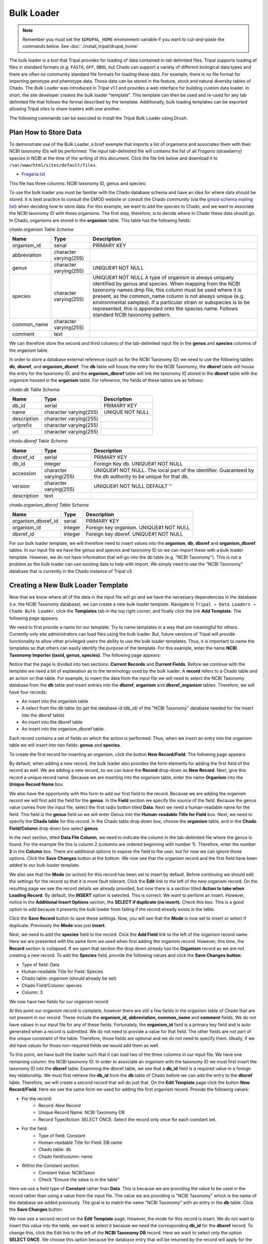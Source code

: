 Bulk Loader
===========

.. note::

  Remember you must set the ``$DRUPAL_HOME`` environment variable if you want to cut-and-paste the commands below. See :doc:`./install_tripal/drupal_home`

The bulk loader is a tool that Tripal provides for loading of data contained in tab delimited files. Tripal supports loading of files in standard formats (e.g. ``FASTA``, ``GFF``, ``OBO``), but Chado can support a variety of different biological data types and there are often no community standard file formats for loading these data. For example, there is no file format for importing genotype and phenotype data. Those data can be stored in the feature, stock and natural diversity tables of Chado. The Bulk Loader was introduced in Tripal v1.1 and provides a web interface for building custom data loader. In short, the site developer creates the bulk loader "template". This template can then be used and re-used for any tab delimited file that follows the format described by the template. Additionally, bulk loading templates can be exported allowing Tripal sites to share loaders with one another.  

The following commands can be executed to install the Tripal Bulk Loader using Drush:

.. code-block bash

  cd /var/www/
  drush pm-enable tripal_bulk_loader

Plan How to Store Data
----------------------

To demonstrate use of the Bulk Loader, a brief example that imports a list of organisms and associates them with their NCBI taxonomy IDs will be performed. The input tab-delimited file will contains the list of all *Fragaria* (strawberry) species in NCBI at the time of the writing of this document.  Click the file link below and download it to ``/var/www/html/sites/default/files``.

* `Fragaria.txt <http://tripal.info/sites/default/files/book_pages/Fragaria_0.txt>`_

.. code-block bash

  cd $DRUPAL_HOME/sites/default/files
  wget http://tripal.info/sites/default/files/book_pages/Fragaria_0.txt


This file has three columns: NCBI taxonomy ID, genus and species:

.. .. csv-table:: Fragaria sample file

  3747    "Fragaria"        "x ananassa"
  57918   "Fragaria"        "vesca"
  60188   "Fragaria"        "nubicola"
  64939   "Fragaria"        "iinumae"
  64940   "Fragaria"        "moschata"
  64941   "Fragaria"        "nilgerrensis"
  64942   "Fragaria"        "viridis"


To use the bulk loader you must be familiar with the Chado database schema and have an idea for where data should be stored. It is best practice to consult the GMOD website or consult the Chado community (via the `gmod-schema mailing list <https://lists.sourceforge.net/lists/listinfo/gmod-schema>`_) when deciding how to store data. For this example, we want to add the species to Chado, and we want to associate the NCBI taxonomy ID with these organisms. The first step, therefore, is to decide where in Chado these data should go. In Chado, organisms are stored in the **organism** table. This table has the following fields:

`chado.organism Table Schema`

.. csv-table::
  :header: "Name",	"Type",	"Description"

  "organism_id",	"serial",	"PRIMARY KEY"
  "abbreviation",	"character varying(255)",
  "genus",	"character varying(255)",	"UNIQUE#1 NOT NULL"
  "species",	"character varying(255)",	"UNIQUE#1 NOT NULL  A type of organism is always uniquely identified by genus and species. When mapping from the NCBI taxonomy names.dmp file, this column must be used where it is present, as the common_name column is not always unique (e.g. environmental samples). If a particular strain or subspecies is to be represented, this is appended onto the species name. Follows standard NCBI taxonomy pattern."
 	"common_name",	"character varying(255)"
 	"comment",	"text"


We can therefore store the second and third columns of the tab-delimited input file in the **genus** and **species** columns of the organism table.

In order to store a database external reference (such as for the NCBI Taxonomy ID) we need to use the following tables: **db**, **dbxref**, and **organism_dbxref**. The **db** table will house the entry for the NCBI Taxonomy; the **dbxref** table will house the entry for the taxonomy ID; and the **organism_dbxref** table will link the taxonomy ID stored in the **dbxref** table with the organism housed in the **organism** table. For reference, the fields of these tables are as follows:


`chado.db Table Schema`

.. csv-table::
  :header: "Name",	"Type",	"Description"

 	"db_id",	"serial",	"PRIMARY KEY"
 	"name",	character varying(255),	"UNIQUE NOT NULL"
 	"description",	"character varying(255)", ""
 	"urlprefix",	"character varying(255)"
 	"url",	"character varying(255)"


`chado.dbxref Table Schema`

.. csv-table::
  :header: "Name",	"Type",	"Description"

 	"dbxref_id",	"serial",	"PRIMARY KEY"
  "db_id",	"integer",	"Foreign Key db.  UNIQUE#1 NOT NULL"
 	"accession",	"character varying(255)",	"UNIQUE#1 NOT NULL.  The local part of the identifier. Guaranteed by the db authority to be unique for that db."
 	"version",	"character varying(255)",	"UNIQUE#1 NOT NULL DEFAULT ''"
 	"description",	"text"


`chado.organism_dbxref Table Schema`

.. csv-table::
  :header: "Name",	"Type",	"Description"

  "organism_dbxref_id", "serial", "PRIMARY KEY"
  "organism_id",	"integer",	"Foreign key organism. UNIQUE#1 NOT NULL"
  "dbxref_id",	"integer",	"Foreign key dbxref.  UNIQUE#1 NOT NULL"


For our bulk loader template, we will therefore need to insert values into the **organism**, **db**, **dbxref** and **organism_dbxref** tables. In our input file we have the genus and species and taxonomy ID so we can import these with a bulk loader template. However, we do not have information that will go into the db table (e.g. "NCBI Taxonomy"). This is not a problem as the bulk loader can use existing data to help with import. We simply need to use the "NCBI Taxonomy" database that is currently in the Chado instance of Tripal v3.

Creating a New Bulk Loader Template
-----------------------------------

Now that we know where all of the data in the input file will go and we have the necessary dependencies in the database (i.e. the NCBI Taxonomy database), we can create a new bulk loader template. Navigate to ``Tripal → Data Loaders → Chado Bulk Loader``, click the **Templates** tab in the top right corner, and finally click the link **Add Template**. The following page appears:

.. image:: ./bulk_loader.1.png

We need to first provide a name for our template. Try to name templates in a way that are meaningful for others. Currently only site administrators can load files using the bulk loader. But, future versions of Tripal will provide functionality to allow other privileged users the ability to use the bulk loader templates. Thus, it is important to name the templates so that others can easily identify the purpose of the template. For this example, enter the name **NCBI Taxonomy Importer (taxid, genus, species)**. The following page appears:

.. image:: ./bulk_loader.2.png

Notice that the page is divided into two sections: **Current Records** and **Current Fields**. Before we continue with the template we need a bit of explanation as to the terminology used by the bulk loader. A **record** refers to a Chado table and an action on that table. For example, to insert the data from the input file we will need to select the NCBI Taxonomy database from the **db** table and insert entries into the **dbxref**, **organism** and **dbxref_organism** tables. Therefore, we will have four records:

* An insert into the organism table
* A select from the db table (to get the database id (db_id) of the "NCBI Taxonomy" database needed for the insert into the dbxref table)
* An insert into the dbxref table
* An insert into the organism_dbxref table.

Each record contains a set of fields on which the action is performed. Thus, when we insert an entry into the organism table we will insert into two fields: **genus** and **species**.

To create the first record for inserting an organism, click the button **New Record/Field**. The following page appears:

.. image:: ./bulk_loader.3.png

By default, when adding a new record, the bulk loader also provides the form elements for adding the first field of the record as well. We are adding a new record, so we can leave the **Record** drop-down as **New Record**. Next, give this record a unique record name. Because we are inserting into the organism table, enter the name **Organism** into the **Unique Record Name** box.

We also have the opportunity with this form to add our first field to the record.  Because we are adding the organism record we will first add the field for the **genus**. In the **Field** section we specify the source of the field. Because the genus value comes from the input file, select the first radio button titled **Data**. Next we need a human-readable name for the field. This field is the **genus** field so we will enter Genus into the **Human-readable Title for Field** box.  Next, we need to specify the **Chado table** for this record. In the Chado table drop down box, choose the **organism** table, and in the **Chado Field/Column** drop down box select **genus**.

In the next section, titled **Data File Column**, we need to indicate the column in the tab-delimited file where the genus is found. For the example file this is column 2 (columns are ordered beginning with number 1). Therefore, enter the number **2** in the **Column** box. There are additional options to expose the field to the user, but for now we can ignore those options. Click the **Save Changes** button at the bottom. We now see that the organism record and the first field have been added to our bulk loader template.

.. image:: ./bulk_loader.4.png

We also see that the **Mode** (or action) for this record has been set to insert by default. Before continuing we should edit the settings for the record so that it is more fault tolerant. Click the **Edit** link to the left of the new organism record. On the resulting page we see the record details we already provided, but now there is a section titled **Action to take when Loading Record**. By default, the **INSERT** option is selected. This is correct. We want to perform an insert. However, notice in the **Additional Insert Options** section, the **SELECT if duplicate (no insert).** Check this box. This is a good option to add because it prevents the bulk loader from failing if the record already exists in the table.

Click the **Save Record** button to save these settings. Now, you will see that the **Mode** is now set to insert or select if duplicate. Previously the **Mode** was just **insert**.

Next, we need to add the **species** field to the record. Click the **Add Field** link to the left of the organism record name. Here we are presented with the same form we used when first adding the organism record. However, this time, the **Record** section is collapsed.  If we open that section the drop down already has the **Organism** record as we are not creating a new record. To add the **Species** field, provide the following values and click the **Save Changes button**:

* Type of field: Data
* Human-readable Title for Field: Species
* Chado table: organism (should already be set)
* Chado Field/Column: species
* Column: 3

We now have two fields for our organism record:

.. image:: ./bulk_loader.5.png

At this point our organism record is complete, however there are still a few fields in the organism table of Chado that are not present in our record. These include the **organism_id, abbreviation, common_name** and **comment** fields. We do not have values in our input file for any of these fields. Fortunately, the **organism_id** field is a primary key field and is auto generated when a record is submitted. We do not need to provide a value for that field. The other fields are not part of the unique constraint of the table. Therefore, those fields are optional and we do not need to specify them. Ideally, if we did have values for those non-required fields we would add them as well.

To this point, we have built the loader such that it can load two of the three columns in our input file. We have one remaining column: the NCBI taxonomy ID. In order to associate an organism with the taxonomy ID we must first insert the taxonomy ID into the **dbxref** table. Examining the dbxref table, we see that a **db_id** field is a required value in a foreign key relationship. We must first retrieve the **db_id** from the **db** table of Chado before we can add the entry to the **dbxref** table. Therefore, we will create a second record that will do just that. On the **Edit Template** page click the button **New Record/Field**. Here we see the same form we used for adding the first organism record. Provide the following values:

* For the record:
   * Record: New Record
   * Unique Record Name: NCBI Taxonomy DB
   * Record Type/Action: SELECT ONCE: Select the record only once for each constant set.
* For the field:
   * Type of field: Constant
   * Human-readable Title for Field: DB name
   * Chado table: db
   * Chado field/column: name
* Within the Constant section:
   * Constant Value:  NCBITaxon
   * Check "Ensure the value is in the table"

Here we use a field type of **Constant** rather than **Data**. This is because we are providing the value to be used in the record rather than using a value from the input file. The value we are providing is "NCBI Taxonomy" which is the name of the database we added previously. The goal is to match the name "NCBI Taxonomy" with an entry in the **db** table. Click the **Save Changes** button.

We now see a second record on the **Edit Template** page. However, the mode for this record is insert. We do not want to insert this value into the table, we want to select it because we need the corresponding **db_id** for the **dbxref** record. To change this, click the Edit link to the left of the **NCBI Taxonomy DB** record. Here we want to select only the option **SELECT ONCE**. We choose this option because the database entry that will be returned by the record will apply for the entire input file. Therefore, we only need to select it one time. Otherwise, the select statement would execute for each row in the input file causing excess queries. Finally, click **Save Record**. The **NCBI Taxonomy DB** record now has a mode of **select once**.  When we created the record, we selected the option to 'SELECT ONCE'.  This means that the bulk loader will perform the action one time for that record for the entire import process.  Because the field is a constant the bulk loader need not execute that record for every row it imports from our input file.  We simply need to select the record once and the record then becomes available for use through the entire import process.

Now that we have a record that selects the **db_id** we can now create the **dbxref** record. For the **dbxref** record there is a unique constraint that requires the **accession**, **db_id** and **version**. The version record has a default value so we only need to create two fields for this new record: the db_id and the accession. We will use the **db_id** from the **NCBI Taxonomy DB** record and the accession is the first column of the input file. First, we will add the **db_id** record. Click the **New Record/Field** button and set the following:

* For the record:
   * Record: New Record
   * Unique Record Name: Taxonomy ID
   * Record Type/Action:  INSERT: insert the record
* For the field:
   * Type of field: Record referral
   * Human-readable Title for Field: NCBI Taxonomy DB ID
   * Chado table: dbxref
   * Chado Field/Column: db_id
* In the Record Referral Section:
   * Record to refer to: NCBI Taxonomy DB
   * Field to refer to: db_id


Click the Save Changes button. The Edit Template page appears.

.. image:: ./bulk_loader.6.png

Again, we need to edit the record to make the loader more fault tolerant. Click the Edit link to the left of the Taxonomy ID record. Select the following:

* Insert
* Select if duplicate

To complete this record, we need to add the accession field. Click the Add field link to the left of the Taxonomy ID record name. Provide the following values:

* For the field:
   * Type of Field: Data
   * Human-readable Title for Field: Accession
   * Chado table: dbxref
   * Chado field/column: accession
* In the Data File Column section:
   * Column: 1

At this state, we should have three records: Organism, NCBI Taxonomy DB, and Taxonomy ID. We can now add the final record that will insert a record into the **organism_dbxref** table. Create this new record with the following details:

* For the record:
   * Record: New Record
   * Unique Record Name: Taxonomy/Organism Linker
   * Check: Insert: insert the record
* For the field:
   * Type of Field: Record Referral
   * Human-readable Title for Field: Accession Ref
   * Chado table: organism_dbxref
   * Chado field/column: dbxref_id
* In the Record Referral section:
   * Record to refer to: Taxonomy ID
   * Field to refer to: dbxref_id

Create the second field:

* For the field:
   * Type of Field: Record Referral
   * Human-readable Title for Field: Organism ID
   * Chado table: organism_dbxref
   * Chado field/column: organism_id
* In the Record Referral section:
   * Record to refer to: Organism
   * Field to refer to: organism_id

​After saving the field.  Edit the record and set the following:

* Change the record mode to: insert or select if duplicate

We are now done! We have created a bulk loader template that reads in a file with three columns containing an NCBI taxonomy ID, a genus and species. The loader places the genus and species in the **organism** table, adds the NCBI Taxonomy ID to the **dbxref** table,  links it to the NCBI Taxonomy entry in the db table, and then adds an entry to the **organism_dbxref** table that links the organism to the NCBI taxonomy Id. The following screen shots show how the template should appear:

.. image:: ./bulk_loader.7.png

To save the template, click the **Save Template** link at the bottom of the page.

Creating a Bulk Loader Job (importing a file)
---------------------------------------------

Now that we have created a bulk loader template we can use it to import a file. We will import the **Fragaria**.txt file downloaded previously. To import a file using a bulk loader template, click the **Add Content** link in the administrative menu and click the **Bulk Loading Job**. A bulk loading job is required each time we want to load a file. Below is a screen shot of the page used for creating a bulk loading job.

.. image:: ./bulk_loader.8.png

Provide the following values:

* Job Name: Import of Fragaria species
* Template: NCBI Taxonomy Importer (taxid, genus species).
* Data File: [DRUPAL_HOME]/sites/default/files/Fragaria_0.txt
* Keep track of inserted IDs: No
* File has a header: No

.. note::

  Be sure to change the [DRUPAL_HOME] token to where Drupal is installed.

Click **Save**. The page then appears as follows:

.. image:: ./bulk_loader.9.png

You can see details about constants that are used by the template and the where the fields from the input file will be stored by clicking the **Data Fields** tab in the table of contents on the left sidebar.

.. image:: ./bulk_loader.10.png

Now that we have created a job, we can submit it for execution by clicking the **Submit Job** button. This adds a job to the Tripal Jobs systems and we can launc the job as we have previously in this tutorial:

.. code-block:: shell

  cd /var/www
  drush trp-run-jobs --username=admin --root=$DRUPAL_HOME

After execution of the job you should see similar output to the terminal window:

.. code-block:: shell


  Tripal Job Launcher
  Running as user 'admin'
  -------------------
  There are 1 jobs queued.
  Calling: tripal_bulk_loader_load_data(2, 7)
  Template: NCBI Taxonomy Importer (taxid, genus, species) (1)
  File: /var/www/html/sites/default/files/Fragaria_0.txt (46 lines)

  Preparing to load...
  Loading...
      Preparing to load the current constant set...
          Open File...
          Start Transaction...
          Defer Constraints...
          Acquiring Table Locks...
              ROW EXCLUSIVE for organism
              ROW EXCLUSIVE for dbxref
              ROW EXCLUSIVE for organism_dbxref
      Loading the current constant set...
  Progress:
  [|||||||||||||||||||||||||||||||||||||||||||||||||||] 100.00%. (46 of 46) Memory: 33962080

Our *Fragaira* species should now be loaded, and we return to the Tripal site to see them. Click on the **Organisms** link in the **Search Data** menu.  In the search form that appears, type "Fragaria" in the **Genus** text box and click the **Filter** button. We should see the list of newly added *Fragaria* species.

.. image:: ./bulk_loader.11.png

Before the organisms will have Tripal pages, the Chado records need to be **Published**.  You can publish them by navigating to **Tripal Content -> Publish Tripal Content**.  Select the **organism** table from the dropdown and run the job.

.. note::

	In Tripal 2, records were synced by naviating to **Tripal → Chado Modules → Organisms**.

Once complete, return to the search form, find a *Fragaria* species that has been published and view its page. You should see a Cross References link in the left table of contents. If you click that link you should see the NCBI Taxonomy ID with a link to the page:

.. image:: ./bulk_loader.12.png


Sharing Your Templates with Others
----------------------------------

Now that our template for loading organisms with NCBI Taxonomy IDs is completed we can share our template loader with anyone else that has a Tripal-based site.  To do this we simply export the template in text format, place it in a text file or directly in an email and send to a collaborator for import into their site.  To do this, navigate to **Tripal → Chado Data Loaders → Buik Loader** and click the **Tempalate** tab at the top.  Here we find a table of all the tempaltes we have created.  We should see our template named **NCBI Taxonomy Importer** (taxid, genus, species).  In the far right colum is a link to export that template.  Licking that link will redirect you to a page where the template is provided in a serialized PHP array.

.. image:: ./bulk_loader.13.png

Cut-and-paste all of the text in the **Export** field and send it to a collaborator.

To import a template that may have been created by someone else, navigate to **Tripal → Chado Data Loaders → Buik Loader** and click the **Tempalate** tab. A link titled Import Template appears above the table of existing importers.  The page that appears when that link is clicked will allow you to import any template shared with you.

